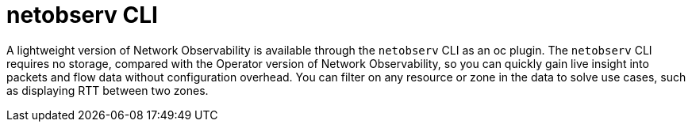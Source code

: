 //Module included in the following assemblies:
//
// network_observability/understanding-network-observability.adoc

:_mod-docs-content-type: CONCEPT
[id="network-observability-netoberv-cli-overview{context}"]
= netobserv CLI

A lightweight version of Network Observability is available through the `netobserv` CLI as an oc plugin. The `netobserv` CLI requires no storage, compared with the Operator version of Network Observability, so you can quickly gain live insight into packets and flow data without configuration overhead.  You can filter on any resource or zone in the data to solve use cases, such as displaying RTT between two zones.